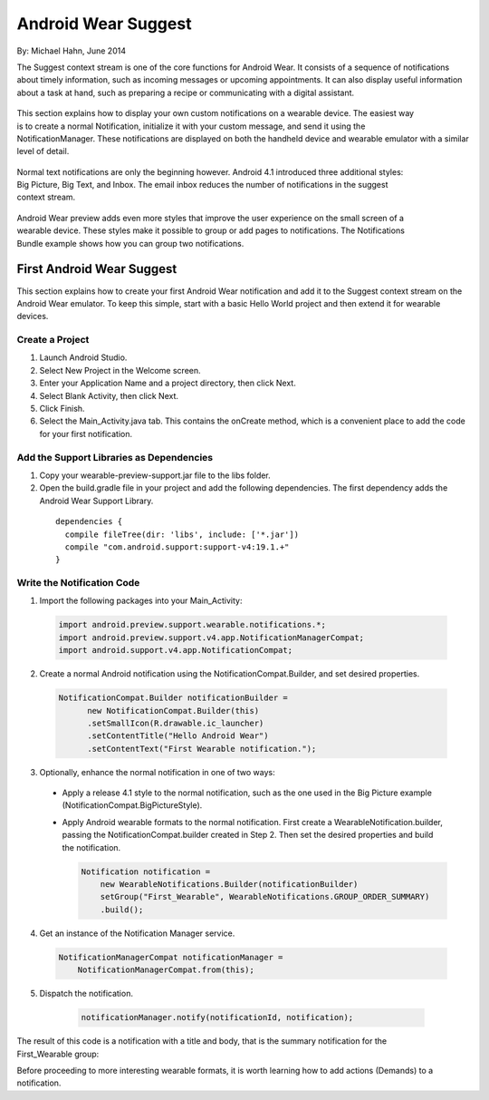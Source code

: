 Android Wear Suggest
====================

By: Michael Hahn, June 2014

The Suggest context stream is one of the core functions for Android Wear. It consists of a sequence of notifications about timely information, such as incoming messages or upcoming appointments. It can also display useful information about a task at hand, such as preparing a recipe or communicating with a digital assistant.

 .. figure:: images/suggest-basic.png
    :scale: 35
    :align: right

This section explains how to display your own custom notifications on a wearable device. The easiest way is to create a normal Notification, initialize it with your custom message, and send it using the NotificationManager. These notifications are displayed on both the handheld device and wearable emulator with a similar level of detail.

 .. figure:: images/emulator-notify.png
    :scale: 35
    :align: right

Normal text notifications are only the beginning however. Android 4.1 introduced three additional styles: Big Picture, Big Text, and Inbox. The email inbox reduces the number of notifications in the suggest context stream.

 .. figure:: images/emulator-group.png
    :scale: 35
    :align: right

Android Wear preview adds even more styles that improve the user experience on the small screen of a wearable device. These styles make it possible to group or add pages to notifications. The Notifications Bundle example shows how you can group two notifications.


First Android Wear Suggest
---------------------------

This section explains how to create your first Android Wear notification and add it to the Suggest context stream on the Android Wear emulator. To keep this simple,  start with a basic Hello World project and then extend it for wearable devices.

.. _newapp:

Create a Project
^^^^^^^^^^^^^^^^^

1. Launch Android Studio.

2. Select New Project in the Welcome screen.

3. Enter your Application Name and a project directory, then click Next.

4. Select Blank Activity, then click Next.

5. Click Finish.

6. Select the Main_Activity.java tab. This contains the onCreate method, which is a convenient place to add the code for your first notification.

.. _dependencies:

Add the Support Libraries as Dependencies
^^^^^^^^^^^^^^^^^^^^^^^^^^^^^^^^^^^^^^^^^^

1. Copy your wearable-preview-support.jar file to the libs folder.

2. Open the build.gradle file in your project and add the following dependencies. The first dependency adds the Android Wear Support Library.

  ::
  
    dependencies {
      compile fileTree(dir: 'libs', include: ['*.jar'])
      compile "com.android.support:support-v4:19.1.+"
    }
  
Write the Notification Code
^^^^^^^^^^^^^^^^^^^^^^^^^^^^

1.  Import the following packages into your Main_Activity:

  .. code-block:: java
   
    import android.preview.support.wearable.notifications.*;
    import android.preview.support.v4.app.NotificationManagerCompat;
    import android.support.v4.app.NotificationCompat;
  
2. Create a normal Android notification using the NotificationCompat.Builder, and set desired properties.

  .. code-block:: java
	  
    NotificationCompat.Builder notificationBuilder =
          new NotificationCompat.Builder(this)
          .setSmallIcon(R.drawable.ic_launcher)
          .setContentTitle("Hello Android Wear")
          .setContentText("First Wearable notification.");
		  
3. Optionally, enhance the normal notification in one of two ways:

  * Apply a release 4.1 style to the normal notification, such as the one used in the Big Picture example (NotificationCompat.BigPictureStyle).


  * Apply Android wearable formats to the normal notification. First create a WearableNotification.builder, passing the NotificationCompat.builder created in Step 2. Then set the desired properties and build the notification.

    .. code-block:: java
  
      Notification notification =
          new WearableNotifications.Builder(notificationBuilder)
          setGroup("First_Wearable", WearableNotifications.GROUP_ORDER_SUMMARY)
          .build();

4. Get an instance of the Notification Manager service.

  .. code-block:: java

    NotificationManagerCompat notificationManager =
        NotificationManagerCompat.from(this);

5. Dispatch the notification. 

  .. code-block:: java
   
    notificationManager.notify(notificationId, notification);
	

 .. figure:: images/hello-wearable.png
    :scale: 35
    :align: right
	
	
The result of this code is a notification with a title and body, that is the summary notification for the First_Wearable group:

Before proceeding to more interesting wearable formats, it is worth learning how to add actions (Demands) to a notification.


